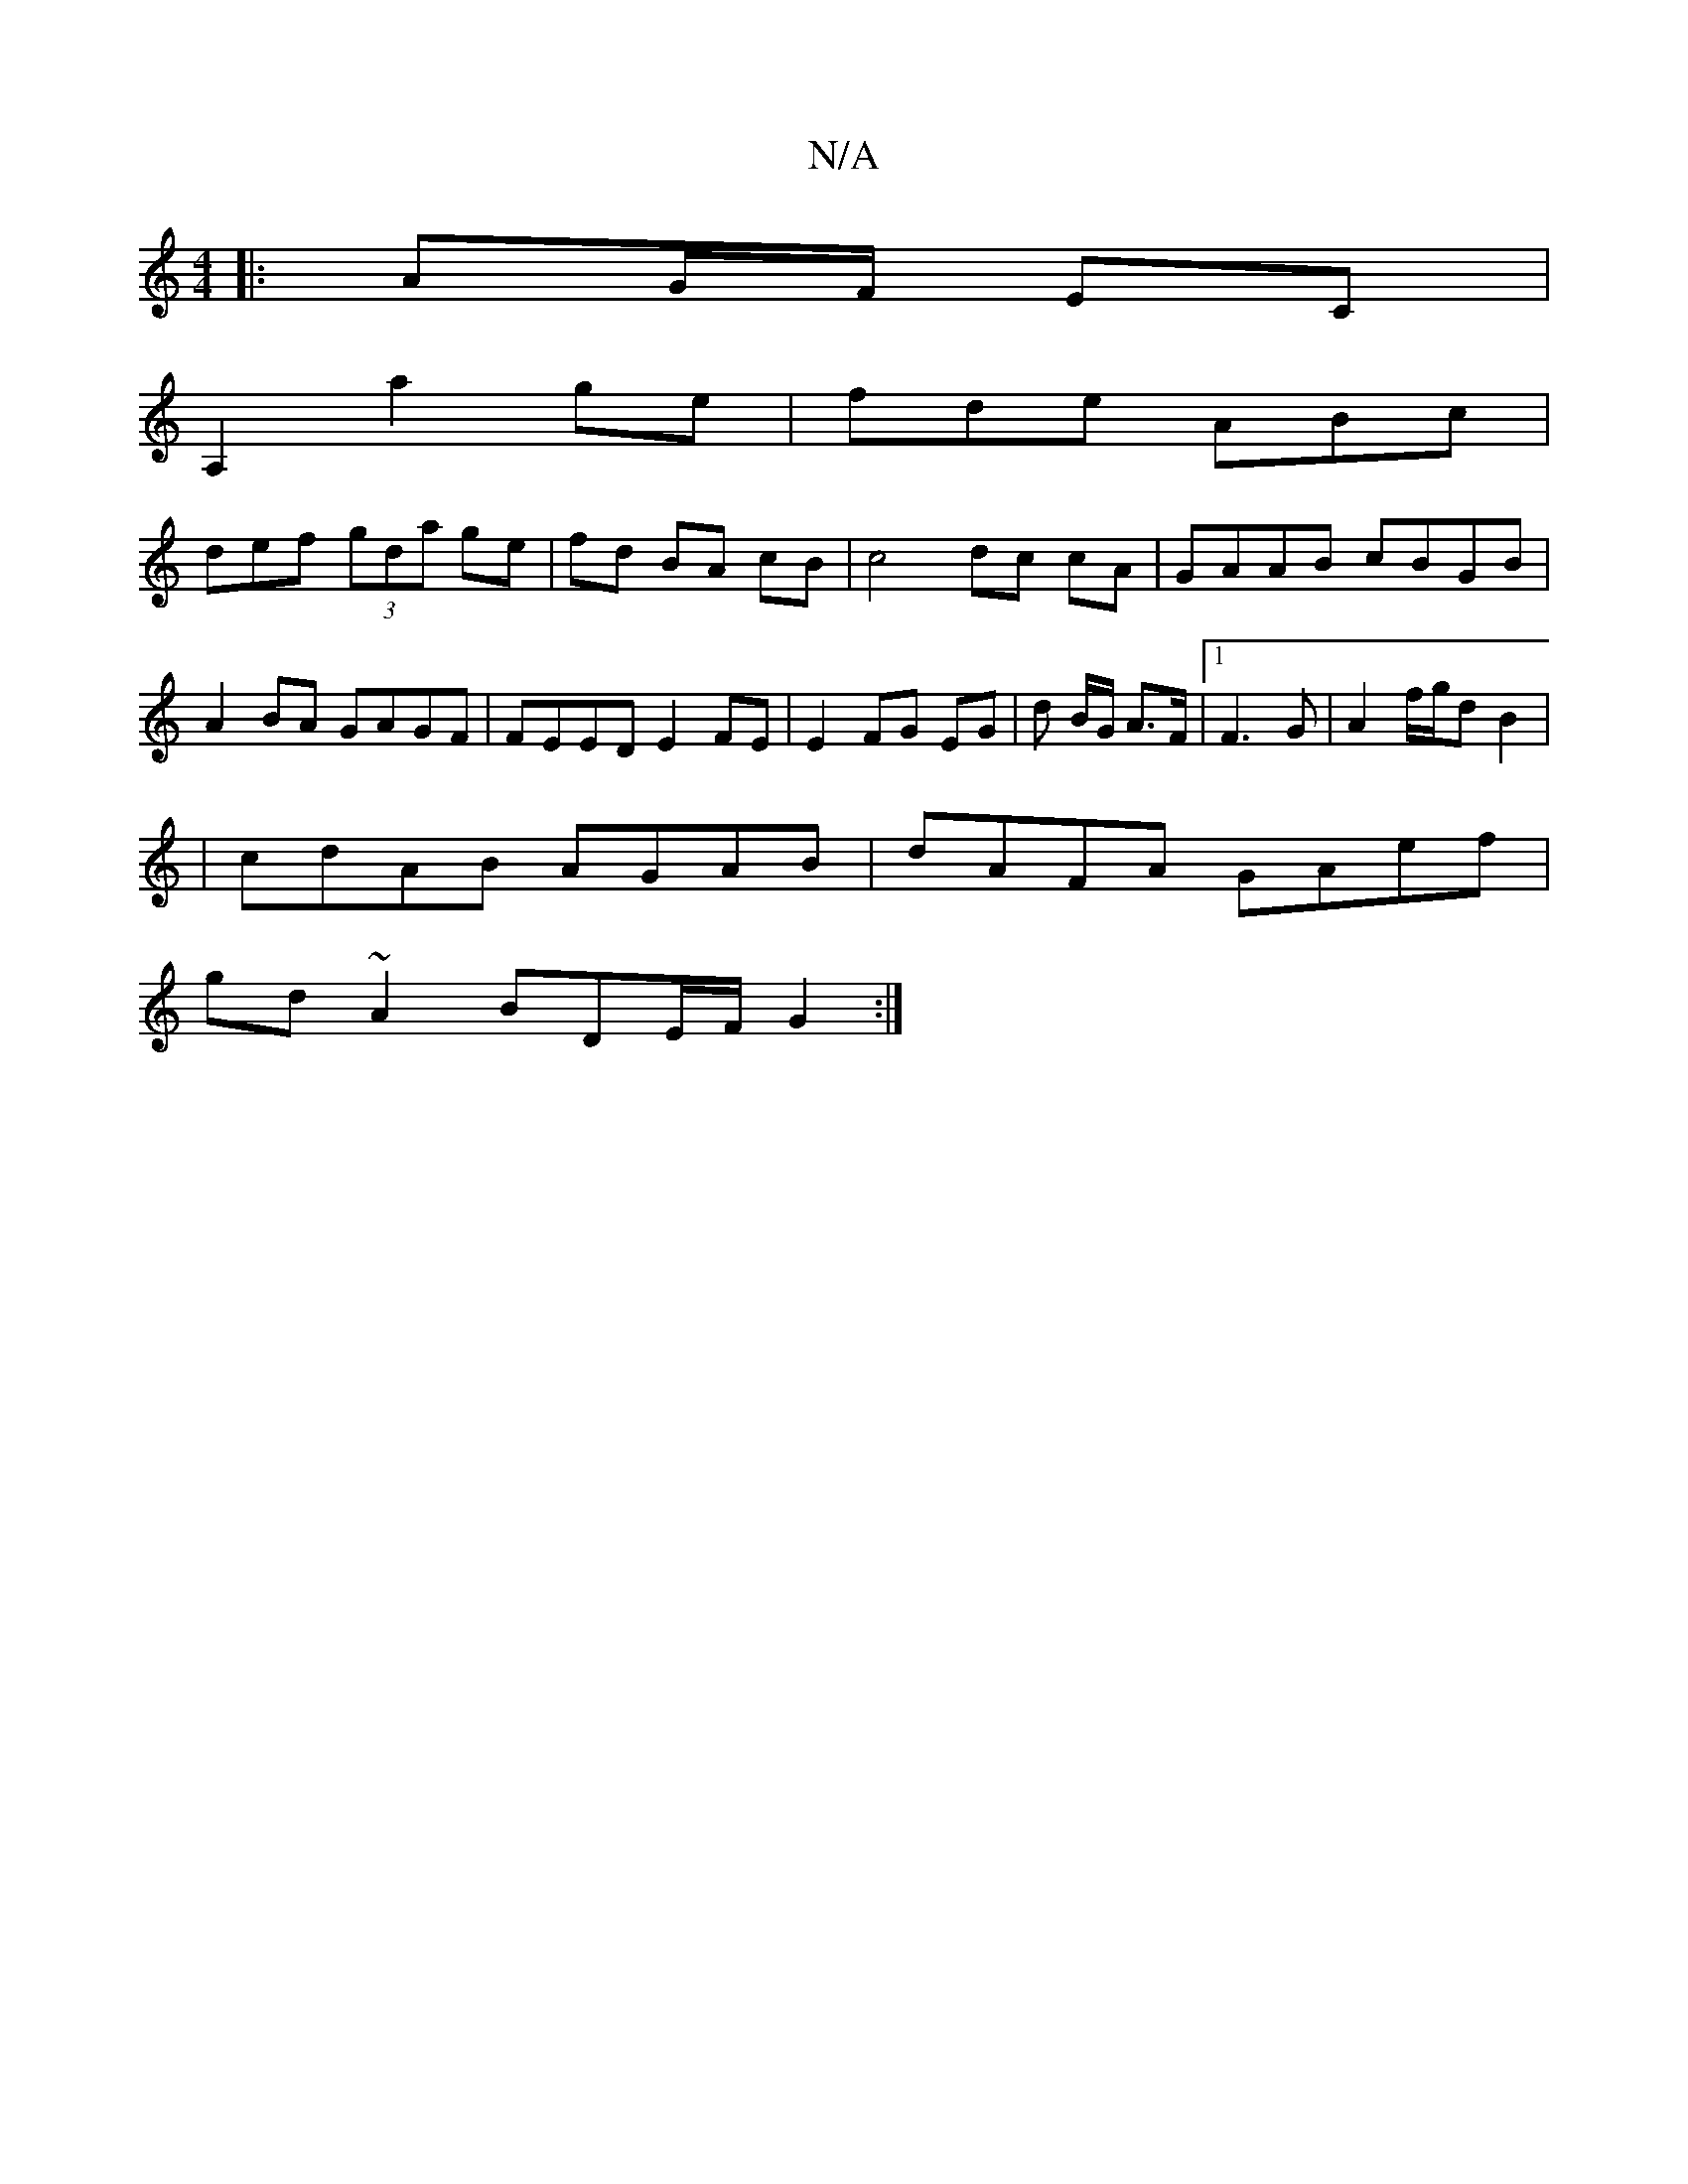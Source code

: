 X:1
T:N/A
M:4/4
R:N/A
K:Cmajor
|:AG/F/ EC |
A,2 a2ge|fde ABc|
def (3gda ge|fd BA cB|c4 dc cA | GAAB cBGB |
A2BA GAGF | FEED E2 FE | E2 FG EG | d B/G/ A>F |1 F3G | A2 f/g/d B2 |
| cdAB AGAB | dAFA GAef |
gd ~A2 BDE/F/ G2 :|

M:7/8].